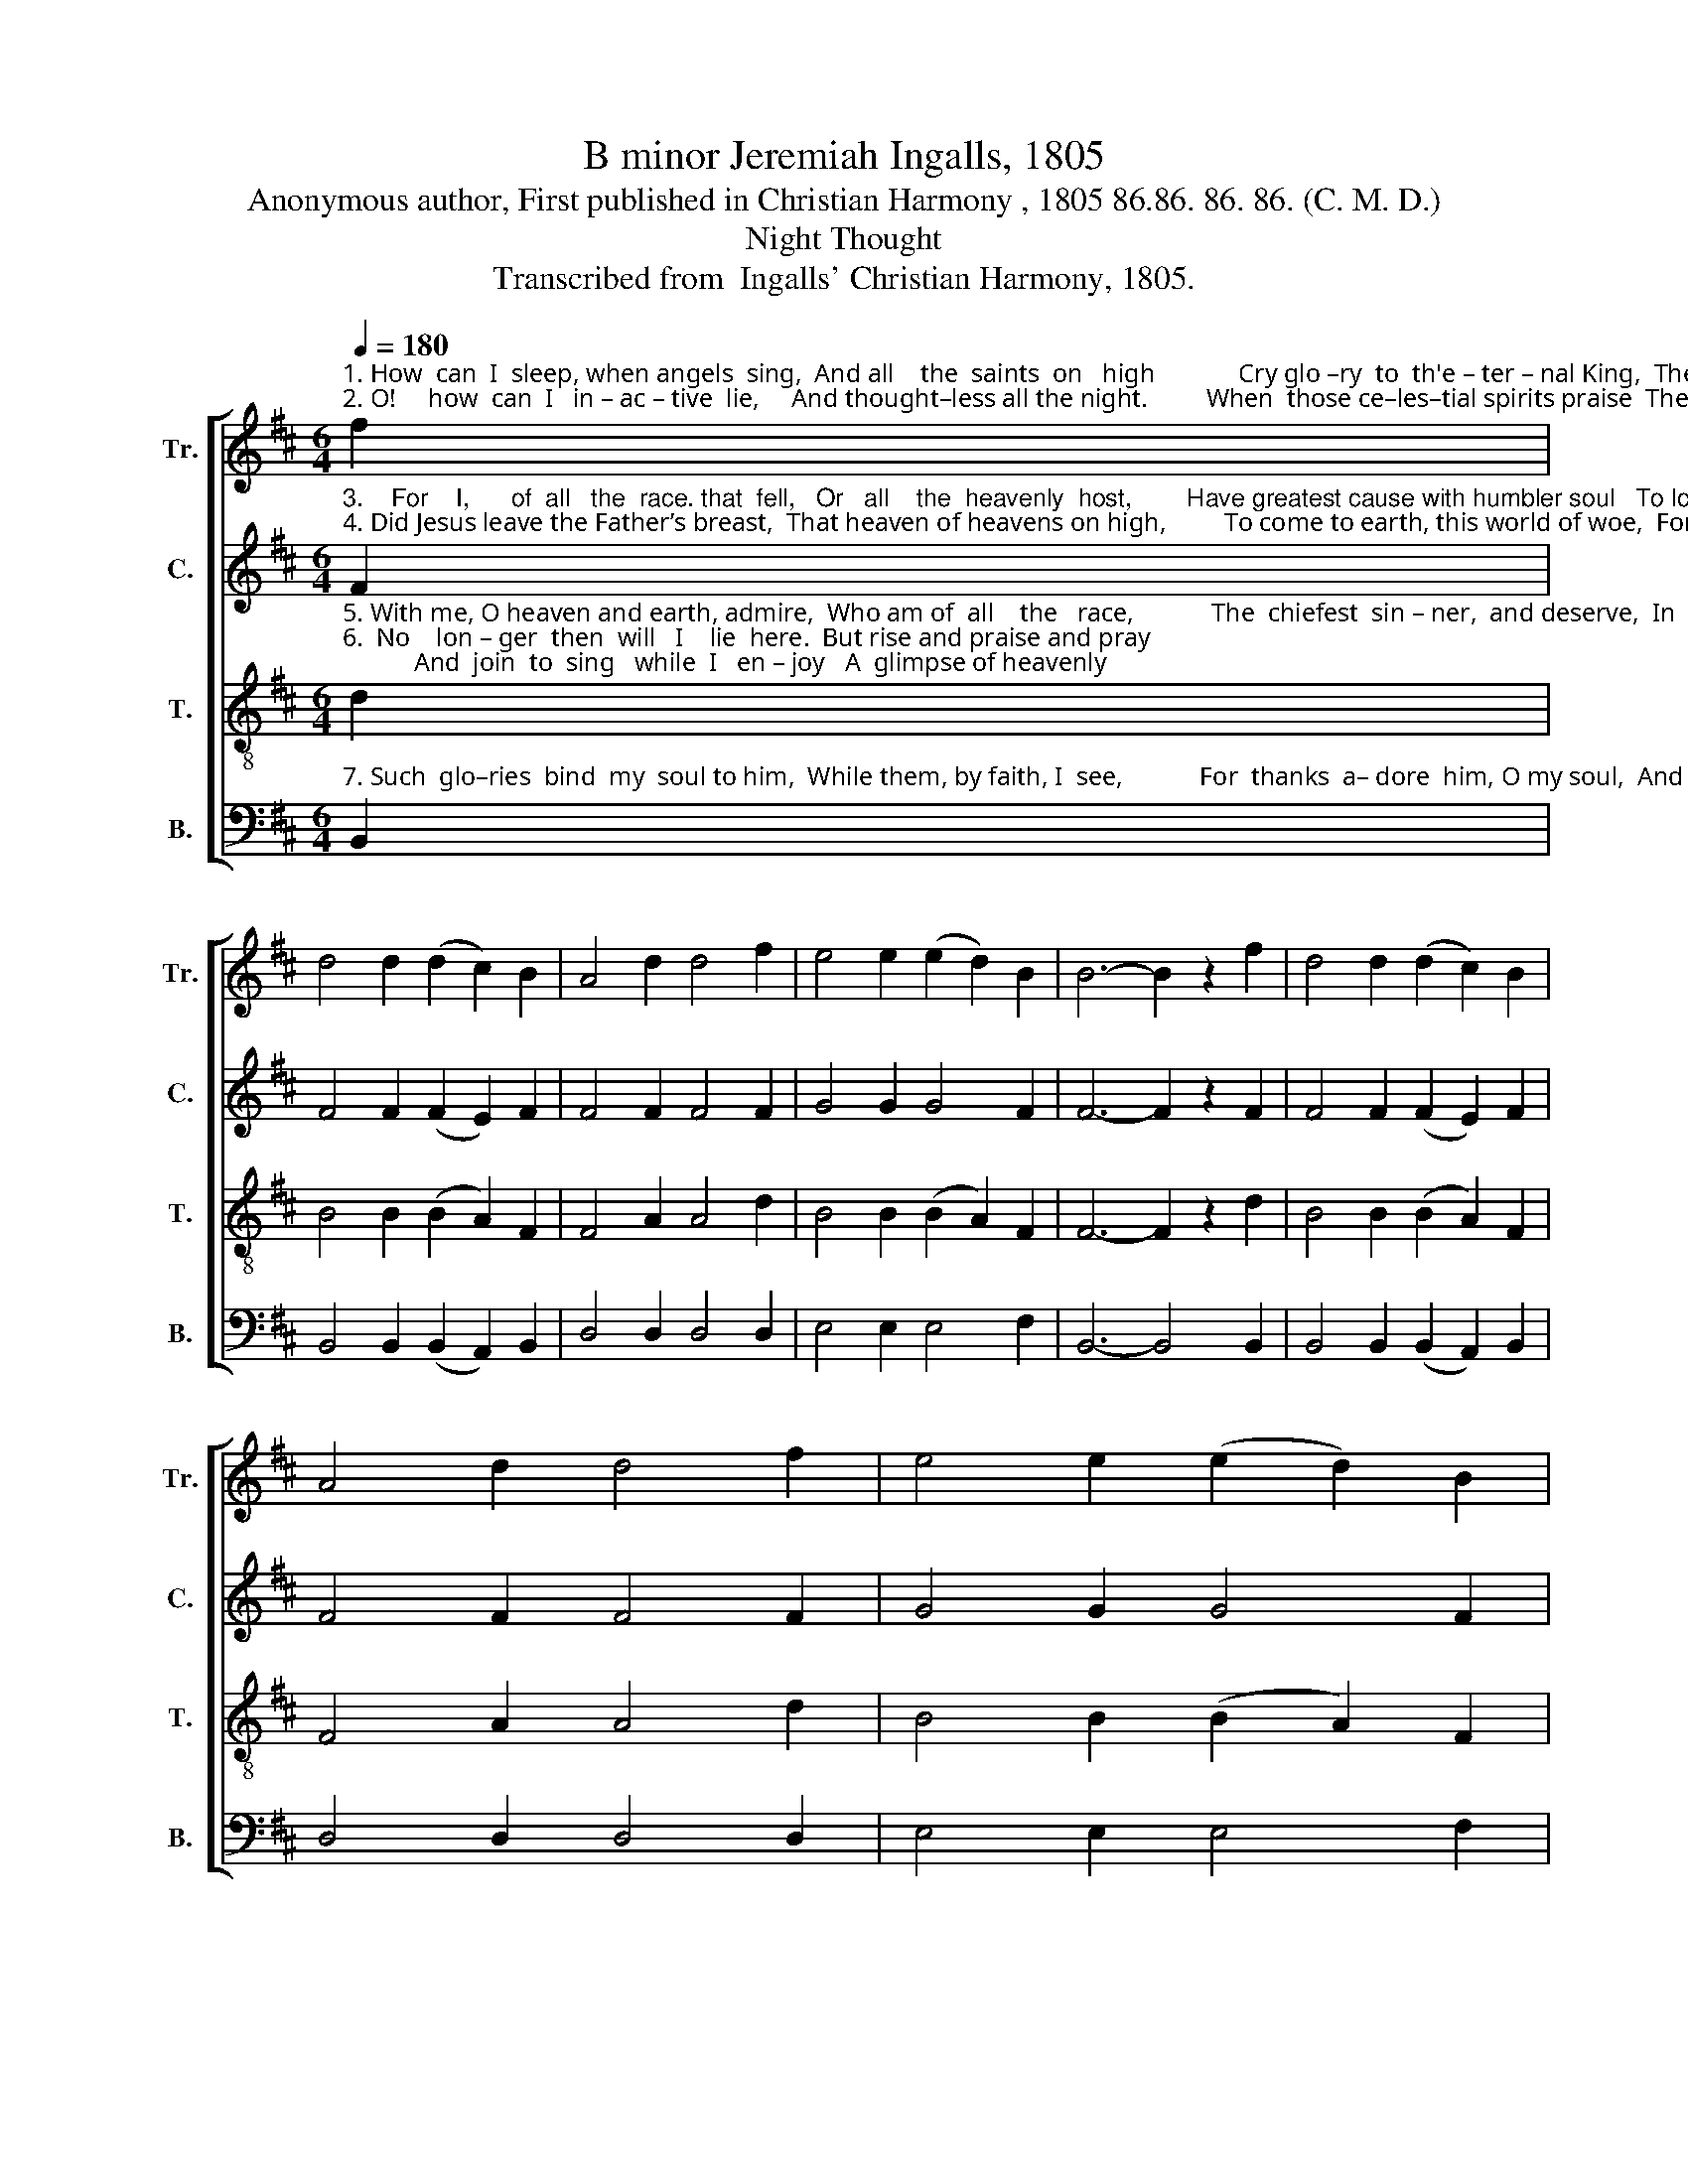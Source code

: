 X:1
T:B minor Jeremiah Ingalls, 1805
T:Anonymous author, First published in Christian Harmony , 1805 86.86. 86. 86. (C. M. D.)
T:Night Thought
T:Transcribed from  Ingalls' Christian Harmony, 1805.
%%score [ 1 2 3 4 ]
L:1/8
Q:1/4=180
M:6/4
K:D
V:1 treble nm="Tr." snm="Tr."
V:2 treble nm="C." snm="C."
V:3 treble-8 nm="T." snm="T."
V:4 bass nm="B." snm="B."
V:1
"^1. How  can  I  sleep, when angels  sing,  And all    the  saints  on   high             Cry glo –ry  to  th'e – ter – nal King,  The Lamb that once did\n2. O!     how  can  I   in – ac – tive  lie,     And thought–less all the night.         When  those ce–les–tial spirits praise  The Lord with all their" f2 | %1
 d4 d2 (d2 c2) B2 | A4 d2 d4 f2 | e4 e2 (e2 d2) B2 | B6- B2 z2 f2 | d4 d2 (d2 c2) B2 | %6
 A4 d2 d4 f2 | e4 e2 (e2 d2) B2 | %8
"^1. die.         When  guardian  an–gels   fill     the   room,              And hovering round my bed,               Do   clap their  wings,  in love to him,  \n2. might.     Such   joy–ful    spi–rits   ne  –  ver   sleep                Their   love   is  ev – er     new;              Then, O  my soul,  no  lon – ger   cease" B6- B4 d2 |: %9
 A4 A2 (A2 B2) c2 | (d2 f2) d2 c6- | c6 z4 d2 | A4 A2 (A2 B2) c2 | d6- d2 z2 d2 | %14
 A4 A2 (A2 B2) c2 | (d2 f2) d2 c6 | %16
"^1. Who ___  is __   my  glo–rious  head.          When    glo – rious head.\n2. To ____ love __ and praise him too.            Such      praise him  too." (B2 c2 d2) (e2 d2) e2 |1 %17
 (e2 d2) B2 B6- ||1 B8 z2 d2 :|2 (e2 d2) B2 B6- || B12 |] %21
V:2
"^3.    For    I,      of  all   the  race. that  fell,   Or   all    the  heavenly  host,        Have greatest cause with humbler soul   To love and praise him\n4. Did Jesus leave the Father’s breast,  That heaven of heavens on high,         To come to earth, this world of woe,  For  guil –ty worms  to" F2 | %1
 F4 F2 (F2 E2) F2 | F4 F2 F4 F2 | G4 G2 G4 F2 | F6- F2 z2 F2 | F4 F2 (F2 E2) F2 | F4 F2 F4 F2 | %7
 G4 G2 G4 F2 | %8
"^3. most.     Did   God   the  Fa–ther  love   men  so,                      As   to   give  up    his   Son,                 To    be   a   ran – som, and  re–deem \n4. die.         And   has    the   Ho – ly  Ghost applied                       The blood of Christ to  me,                 To  cleanse  my  guilty  soul from sin," F6- F4 F2 |: %9
 F4 F2 A4 A2 | A4 B2 A6- | A6 z4 F2 | F4 F2 A4 A2 | A6- A2 z2 F2 | F4 F2 A4 A2 | A4 B2 A6 | %16
"^3. Them ___ from the sins they’d done.              Did    sins  they'd done.\n4. And ____  let      my  spi  – rit    free?                And    spi  –  rit     free?" (F2 E2 F2) G4 G2 |1 %17
 G4 F2 F6- ||1 F8 z2 F2 :|2 G4 F2 F6- || F12 |] %21
V:3
"^5. With me, O heaven and earth, admire,  Who am of  all    the   race,            The  chiefest  sin – ner,  and deserve,  In  hell,  the  hot – test\n6.  No    lon – ger  then  will   I    lie  here.  But rise and praise and pray;           And  join  to  sing   while  I   en – joy   A  glimpse of heavenly" d2 | %1
 B4 B2 (B2 A2) F2 | F4 A2 A4 d2 | B4 B2 (B2 A2) F2 | F6- F2 z2 d2 | B4 B2 (B2 A2) F2 | %6
 F4 A2 A4 d2 | B4 B2 (B2 A2) F2 | %8
"^5. place.        Yet  mer–cy here and truth doth meet,                    And  God  can  jus–ti –fy,             Through Jesus Christ's most precious blood,\n6. day.            I’ll  view  the  glo –ries  of  the   Lord,                     And serve him all my days.               For  what   he   in   his   es  – sence    is," F6- F4 A2 |: %9
 d4 d2 (e2 d2) e2 | f4 f2 e6- | e6 z4 A2 | d4 d2 (e2 d2) e2 | f6- f2 z2 A2 | d4 d2 (e2 d2) e2 | %15
 f4 f2 e6 | %16
"^5. So ___   vile __  a    wretch  as   I.                      Yet      wretch  as  I.\n6. My ___ soul __ shall sing his praise.                  I'll       sing his praise." (d2 e2 f2) (e2 d2) B2 |1 %17
 (B2 A2) F2 F6- ||1 F8 z2 A2 :|2 (B2 A2) F2 F6- || F12 |] %21
V:4
"^7. Such  glo–ries  bind  my  soul to him,  While them, by faith, I  see,            For  thanks  a– dore  him, O my soul,  And  for  his  gifts  to" B,,2 | %1
 B,,4 B,,2 (B,,2 A,,2) B,,2 | D,4 D,2 D,4 D,2 | E,4 E,2 E,4 F,2 | B,,6- B,,4 B,,2 | %5
 B,,4 B,,2 (B,,2 A,,2) B,,2 | D,4 D,2 D,4 D,2 | E,4 E,2 E,4 F,2 | %8
"^7.  me.         Thanks  to  the  Fa–ther  for     his   Son;                   To Christ for righteousness,                And  the  Spi–rit,  be–cause  that  he" B,,6- B,,4 D,2 |: %9
 D,4 D,2 [A,,A,]4 [A,,A,]2 | [D,D]4 [B,,B,]2 [A,,A,]6- | [A,,A,]6 z4 D,2 | %12
 D,4 D,2 [A,,A,]4 [A,,A,]2 | [D,D]6- [D,D]2 z2 D,2 | D,4 D,2 [A,,A,]4 [A,,A,]2 | %15
 [D,D]4 [B,,B,]2 [A,,A,]6 | %16
"^7.  My ___  soul     in     it     did   dress.           Thanks     it       did   dress." (F,2 E,2 D,2) E,4 E,2 |1 %17
 E,4 F,2 B,,6- ||1 B,,8 z2 D,2 :|2 E,4 F,2 B,,6- || B,,12 |] %21

